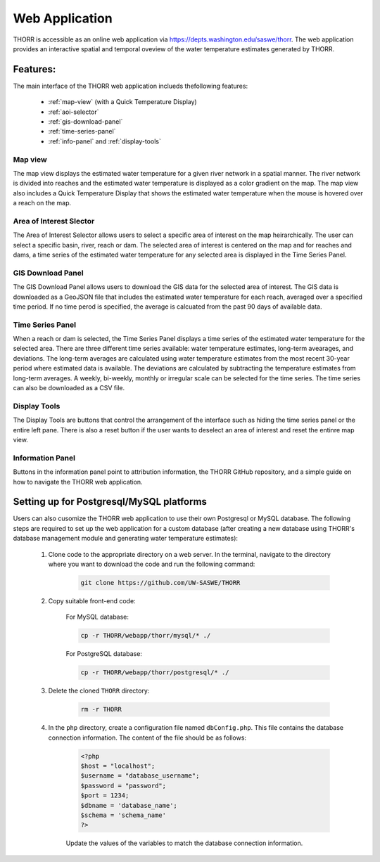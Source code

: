 ===============
Web Application
===============

THORR is accessible as an online web application via https://depts.washington.edu/saswe/thorr. The web application provides an interactive spatial and temporal oveview of the water temperature estimates generated by THORR.

Features:
=========
The main interface of the THORR web application inclueds thefollowing features:

    * :ref:`map-view` (with a Quick Temperature Display)
    * :ref:`aoi-selector`
    * :ref:`gis-download-panel`
    * :ref:`time-series-panel`
    * :ref:`info-panel` and :ref:`display-tools`

.. image:: resources/THORR_web_96dpi.png

.. _map-view:
Map view
--------
The map view displays the estimated water temperature for a given river network in a spatial manner. The river network is divided into reaches and the estimated water temperature is displayed as a color gradient on the map. The map view also includes a Quick Temperature Display that shows the estimated water temperature when the mouse is hovered over a reach on the map.

.. _aoi-selector:
Area of Interest Slector
------------------------
The Area of Interest Selector allows users to select a specific area of interest on the map heirarchically. The user can select a specific basin, river, reach or dam. The selected area of interest is centered on the map and for reaches and dams, a time series of the estimated water temperature for any selected area is displayed in the Time Series Panel.

.. _gis-download-panel:
GIS Download Panel
-------------------
The GIS Download Panel allows users to download the GIS data for the selected area of interest. The GIS data is downloaded as a GeoJSON file that includes the estimated water temperature for each reach, averaged over a specified time period. If no time perod is specified, the average is calcuated from the past 90 days of available data.

.. _time-series-panel:
Time Series Panel
-----------------
When a reach or dam is selected, the Time Series Panel displays a time series of the estimated water temperature for the selected area. There are three different time series available: water temperature estimates, long-term avearages, and deviations. The long-term averages are calculated using water temperature estimates from the most recent 30-year period where estimated data is available. The deviations are calculated by subtracting the temperature estimates from long-term averages. A weekly, bi-weekly, monthly or irregular scale can be selected for the time series. The time series can also be downloaded as a CSV file.

.. _display-tools:
Display Tools
-------------
The Display Tools are buttons that control the arrangement of the interface such as hiding the time series panel or the entire left pane. There is also a reset button if the user wants to deselect an area of interest and reset the entinre map view.

.. _info-panel:
Information Panel
-----------------
Buttons in the information panel point to attribution information, the THORR GitHub repository, and a simple guide on how to navigate the THORR web application.


Setting up for Postgresql/MySQL platforms
=========================================
Users can also cusomize the THORR web application to use their own Postgresql or MySQL database. The following steps are required to set up the web application for a custom database (after creating a new database using THORR's database management module and generating water temperature estimates):

    1. Clone code to the appropriate directory on a web server. In the terminal, navigate to the directory where you want to download the code and run the following command:
   
        .. code-block:: console

            git clone https://github.com/UW-SASWE/THORR

    2. Copy suitable front-end code:

        For MySQL database:

        .. code-block:: console

            cp -r THORR/webapp/thorr/mysql/* ./

        For PostgreSQL database:

        .. code-block:: console

            cp -r THORR/webapp/thorr/postgresql/* ./
    3. Delete the cloned ``THORR`` directory:
   
        .. code-block:: console

            rm -r THORR

    4. In the ``php`` directory, create a configuration file named ``dbConfig.php``. This file contains the database connection information. The content of the file should be as follows:
   
        .. code-block:: php

            <?php
            $host = "localhost";
            $username = "database_username";
            $password = "password";
            $port = 1234;
            $dbname = 'database_name';
            $schema = 'schema_name'
            ?>

        Update the values of the variables to match the database connection information.